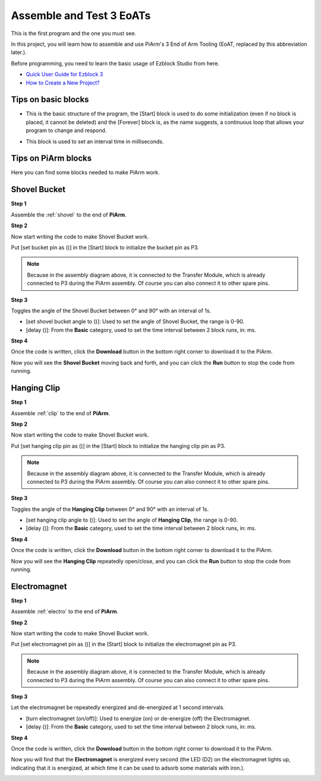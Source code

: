 

Assemble and Test 3 EoATs
================================

This is the first program and the one you must see.

In this project, you will learn how to assemble and use PiArm's 3 End of Arm Tooling (EoAT, replaced by this abbreviation later.).

Before programming, you need to learn the basic usage of Ezblock Studio from here.

* `Quick User Guide for Ezblock 3 <https://docs.sunfounder.com/projects/ezblock3/en/latest/quick_user_guide_for_ezblock3.html>`_

* `How to Create a New Project? <https://docs.sunfounder.com/projects/ezblock3/en/latest/create_new.html>`_

Tips on basic blocks
----------------------------

* This is the basic structure of the program, the [Start] block is used to do some initialization (even if no block is placed, it cannot be deleted) and the [Forever] block is, as the name suggests, a continuous loop that allows your program to change and respond.

.. image:: img/move8.png

* This block is used to set an interval time in milliseconds.

.. image:: img/delay.png

Tips on PiArm blocks
----------------------

Here you can find some blocks needed to make PiArm work.

.. image:: img/piarm_block.png

Shovel Bucket
--------------------------

**Step 1**

Assemble the :ref:`shovel` to the end of **PiArm**.


**Step 2**

Now start writing the code to make Shovel Bucket work.

Put [set bucket pin as ()] in the [Start] block to initialize the bucket pin as P3.

.. note::
    Because in the assembly diagram above, it is connected to the Transfer Module, which is already connected to P3 during the PiArm assembly. Of course you can also connect it to other spare pins.

.. image:: img/bucket31.png

**Step 3**

Toggles the angle of the Shovel Bucket between 0° and 90° with an interval of 1s.

* [set shovel bucket angle to ()]: Used to set the angle of Shovel Bucket, the range is 0-90.
* [delay ()]: From the **Basic** category, used to set the time interval between 2 block runs, in: ms.

.. image:: img/bucket32.png

**Step 4**

Once the code is written, click the **Download** button in the bottom right corner to download it to the PiArm.

Now you will see the **Shovel Bucket** moving back and forth, and you can click the **Run** button to stop the code from running.

.. image:: img/bucket3.png

Hanging Clip
------------------------

**Step 1**

Assemble :ref:`clip` to the end of **PiArm**.


**Step 2**

Now start writing the code to make Shovel Bucket work.

Put [set hanging clip pin as ()] in the [Start] block to initialize the hanging clip pin as P3.

.. note::
    Because in the assembly diagram above, it is connected to the Transfer Module, which is already connected to P3 during the PiArm assembly. Of course you can also connect it to other spare pins.


.. image:: img/clip31.png


**Step 3**

Toggles the angle of the **Hanging Clip** between 0° and 90° with an interval of 1s.

* [set hanging clip angle to ()]: Used to set the angle of **Hanging Clip**, the range is 0-90.
* [delay ()]: From the **Basic** category, used to set the time interval between 2 block runs, in: ms.

.. image:: img/clip32.png

**Step 4**

Once the code is written, click the **Download** button in the bottom right corner to download it to the PiArm.

Now you will see the **Hanging Clip** repeatedly open/close, and you can click the **Run** button to stop the code from running.

.. image:: img/clip3.png

Electromagnet
-------------------------

**Step 1**

Assemble :ref:`electro` to the end of **PiArm**.


**Step 2**

Now start writing the code to make Shovel Bucket work.

Put [set electromagnet pin as ()] in the [Start] block to initialize the electromagnet pin as P3.

.. note::
    Because in the assembly diagram above, it is connected to the Transfer Module, which is already connected to P3 during the PiArm assembly. Of course you can also connect it to other spare pins.

.. image:: img/electromagnet21.png

**Step 3**

Let the electromagnet be repeatedly energized and de-energized at 1 second intervals.

* [turn electromagnet (on/off)]: Used to energize (on) or de-energize (off) the Electromagnet.
* [delay ()]: From the **Basic** category, used to set the time interval between 2 block runs, in: ms.

.. image:: img/electromagnet22.png


**Step 4**

Once the code is written, click the **Download** button in the bottom right corner to download it to the PiArm.

Now you will find that the **Electromagnet** is energized every second (the LED (D2) on the electromagnet lights up, indicating that it is energized, at which time it can be used to adsorb some materials with iron.).

.. image:: img/electromagnet2.png

